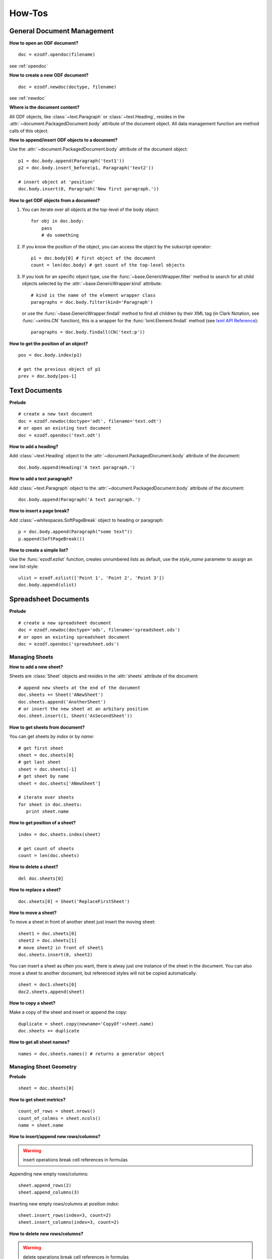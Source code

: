 How-Tos
=======

.. _howtos_general:

General Document Management
---------------------------

**How to open an ODF document?**

::

   doc = ezodf.opendoc(filename)

see :ref:`opendoc`

**How to create a new ODF document?**

::

   doc = ezodf.newdoc(doctype, filename)

see :ref:`newdoc`

**Where is the document content?**

All ODF objects, like :class:`~text.Paragraph` or :class:`~text.Heading`, resides
in the :attr:`~document.PackagedDocument.body` attribute of the document object.
All data management function are method calls of this object.

**How to append/insert ODF objects to a document?**

Use the :attr:`~document.PackagedDocument.body` attribute of the document object::

    p1 = doc.body.append(Paragraph('text1'))
    p2 = doc.body.insert_before(p1, Paragraph('text2'))

    # insert object at 'position'
    doc.body.insert(0, Paragraph('New first paragraph.'))

**How to get ODF objects from a document?**

1. You can iterate over all objects at the top-level of the body object::

       for obj in doc.body:
           pass
           # do something

2. If you know the position of the object, you can access the object by the
   subscript operator::

       p1 = doc.body[0] # first object of the document
       count = len(doc.body) # get count of the top-level objects

3. If you look for an specific object type, use the :func:`~base.GenericWrapper.filter`
   method to search for all child objects selected by the :attr:`~base.GenericWrapper.kind`
   attribute::

      # kind is the name of the element wrapper class
      paragraphs = doc.body.filter(kind='Paragraph')

   or use the :func:`~base.GenericWrapper.findall` method to find all children
   by their XML tag (in Clark Notation, see :func:`~xmlns.CN` function), this is
   a wrapper for the :func:`lxml.Element.findall` method (see `lxml API Reference`_)::

      paragraphs = doc.body.findall(CN('text:p'))

**How to get the position of an object?**

::

   pos = doc.body.index(p1)

   # get the previous object of p1
   prev = doc.body[pos-1]

.. _howtos_text:

Text Documents
--------------

**Prelude**

::

   # create a new text document
   doc = ezodf.newdoc(doctype='odt', filename='text.odt')
   # or open an existing text document
   doc = ezodf.opendoc('text.odt')

**How to add a heading?**

Add :class:`~text.Heading` object to the :attr:`~document.PackagedDocument.body`
attribute of the document::

   doc.body.append(Heading('A text paragraph.')

**How to add a text paragraph?**

Add :class:`~text.Paragraph` object to the :attr:`~document.PackagedDocument.body`
attribute of the document::

   doc.body.append(Paragraph('A text paragraph.')

**How to insert a page break?**

Add :class:`~whitespaces.SoftPageBreak` object to heading or paragraph::

   p = doc.body.append(Paragraph("some text"))
   p.append(SoftPageBreak())

**How to create a simple list?**

Use the :func:`ezodf.ezlist` function, creates unnumbered lists as default, use
the `style_name` parameter to assign an new list-style::

   ulist = ezodf.ezlist(['Point 1', 'Point 2', 'Point 3'])
   doc.body.append(ulist)

.. _howtos_spreadsheet:

Spreadsheet Documents
---------------------

**Prelude**

::

   # create a new spreadsheet document
   doc = ezodf.newdoc(doctype='ods', filename='spreadsheet.ods')
   # or open an existing spreadsheet document
   doc = ezodf.opendoc('spreadsheet.ods')

.. _howtos_sheets:

Managing Sheets
~~~~~~~~~~~~~~~

**How to add a new sheet?**

Sheets are :class:`Sheet` objects and resides in the :attr:`sheets` attribute
of the document::

   # append new sheets at the end of the document
   doc.sheets += Sheet('ANewSheet')
   doc.sheets.append('AnotherSheet')
   # or insert the new sheet at an arbitary position
   doc.sheet.insert(1, Sheet('AsSecondSheet'))

**How to get sheets from document?**

You can get sheets by `index` or by `name`::

   # get first sheet
   sheet = doc.sheets[0]
   # get last sheet
   sheet = doc.sheets[-1]
   # get sheet by name
   sheet = doc.sheets['ANewSheet']

   # iterate over sheets
   for sheet in doc.sheets:
      print sheet.name

**How to get position of a sheet?**

::

   index = doc.sheets.index(sheet)

   # get count of sheets
   count = len(doc.sheets)

**How to delete a sheet?**

::

   del doc.sheets[0]

**How to replace a sheet?**

::

   doc.sheets[0] = Sheet('ReplaceFirstSheet')

**How to move a sheet?**

To move a sheet in front of another sheet just insert the moving sheet::

   sheet1 = doc.sheets[0]
   sheet2 = doc.sheets[1]
   # move sheet2 in front of sheet1
   doc.sheets.insert(0, sheet2)

You can insert a sheet as often you want, there is alway just one instance of
the sheet in the document. You can also move a sheet to another document, but
referenced styles will not be copied automatically::

   sheet = doc1.sheets[0]
   doc2.sheets.append(sheet)

**How to copy a sheet?**

Make a copy of the sheet and insert or append the copy::

   duplicate = sheet.copy(newname='CopyOf'+sheet.name)
   doc.sheets += duplicate

**How to get all sheet names?**

::

   names = doc.sheets.names() # returns a generator object

.. _howtos_sheet_geometry:

Managing Sheet Geometry
~~~~~~~~~~~~~~~~~~~~~~~

**Prelude**

::

   sheet = doc.sheets[0]

**How to get sheet metrics?**

::

   count_of_rows = sheet.nrows()
   count_of_colmns = sheet.ncols()
   name = sheet.name

**How to insert/append new rows/columns?**

.. warning::

   insert operations break cell references in formulas

Appending new empty rows/columns::

   sheet.append_rows(2)
   sheet.append_columns(3)

Inserting new empty rows/columns at position `index`::

   sheet.insert_rows(index=3, count=2)
   sheet.insert_columns(index=3, count=2)

**How to delete new rows/columns?**

.. warning::

    delete operations break cell references in formulas

::

   sheet.delete_rows(index=3, count=2)
   sheet.delete_columns(index=3, count=2)

.. _howtos_sheet_content:

Managing Sheet Content
~~~~~~~~~~~~~~~~~~~~~~

**Prelude**

::

   sheet = doc.sheets[0]

**How to reference cells?**

Cells are reference by a (row, column) tuple or by classsic spreadsheet
references like ``'A1'`` for cell (0, 0), letters stands for
columns, numbers stands for rows, and as you see the row/column index is zero-based,
where classic references start with row = ``'1'`` and column = ``'A'``.

**How to get the cell content?**

The cell content is manged by the :class:`Cell` class::

   cell = sheet['A1']
   value = cell.value
   value_type = cell.value_type

   value = sheet['A1'].value

- for ``'string'``, ``'date'`` and ``'time'``: you get `str` objects
- for ``'float'``, ``'precentage'`` and ``'currency'``: you get `float` objects
- for ``'boolean'``: you get `bool` objects

**How to modify cell content?**

::

   # for str, float and bolean values, you can ignore the value_type
   sheet['A1'].set_value('a string value')

   # setting a currency
   sheet['A1'].set_value(100, currency='EUR') # is equal to
   sheet['A1'].set_value(100, 'currency', 'EUR')

   # setting a date
   sheet['A1'].set_value('2011-02-05', 'date')
   sheet['A1'].set_value('2011-02-05T09:24:00', 'date') # /w time

   # setting a time-period 1:10:05
   sheet['A1'].set_value('PT01H10M05,0000S', 'date')

to convert date/timeperiod values see :class:`TimeParser` class. Here just a few
examples::

   from ezodf.timeparser import TimeParser

   date_object = TimeParser.parse('2011-02-05')
   datetime_object = TimeParser.parse('2011-02-05T09:24:00')
   timedelta_object = TimeParser.parse('PT01H10M05,0000S')

   # timedelta to str: 'PThhHmmMss,ffffS'
   time_period_str = str(TimeParser(timedelta_object))

**How to get rows/columns?**

::

   row0 = sheet.row(0) # as list of Cell() objects
   col0 = sheet.column(0) # as list of Cell() objects

**How to iterate over rows/columns?**

::

   for row in sheet.rows():
      print row # row is a list of Cell() objects

   for column in sheet.columns():
      print column # column is a list of Cell() objects

**How about spreadsheet calculations?**

**ezodf** has no calculation engine included, you can get/set formulas as strings,
nothing more. So display form and cell value will not be updated if content is
changed, and inserting/deleting rows/columns will also break cell references in
formulas.

.. _howtos_presentation:

Presentation Documents
----------------------

.. _howtos_drawing:

Drawing Documents
-----------------

.. _howtos_style:

Style Management
----------------

**How to use styles, while style-management is not implemented?**

In existing documents, you can use the included styles, you find the needed
``style:name`` attributes in `styles.xml` or `content.xml`, search for
``<style:style style:name="...">`` elements.

For new documents you can copy&paste styles from other documents:

- style an object with `LibreOffice` or `OpenOffice`
- save & unzip document
- in content.xml: search styled object, search the associated automatic style,
  search for ``<style:style style:name="...">`` elements
- copy style-element (``<style:style> ... </style:style>``) to clipboard

rest follows in Python, use a meaningful and unique ``style:name`` attribute::

   doc.inject_style("""... insert clipboard content ...""")

or use a document including styles as template: newdoc('odt', template='template.odt')

to apply the style, just use the name associated by the `style:name` attribute::

   doc.append(Paragraph("some text", style_name='...'))


.. _lxml API Reference: http://codespeak.net/lxml/api/index.html